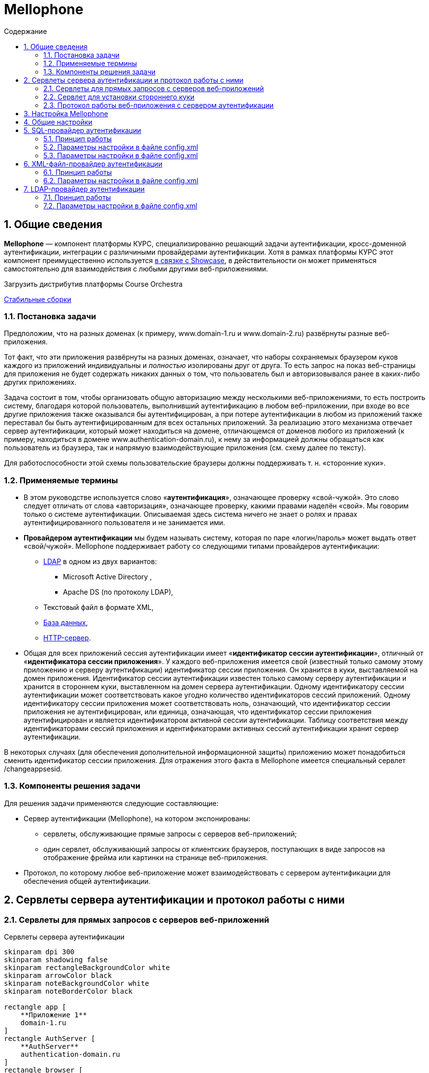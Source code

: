 :artifactory: https://artifactory.corchestra.ru/artifactory/list/corchestra-dev/[Стабильные сборки]
:apache: https://directory.apache.org/studio/[Apache Directory Studio]
:showcase: https://corchestra.ru/wiki/index.php?title=%D0%9D%D0%B0%D1%81%D1%82%D1%80%D0%BE%D0%B9%D0%BA%D0%B0_%D0%B0%D1%83%D1%82%D0%B5%D0%BD%D1%82%D0%B8%D1%84%D0%B8%D0%BA%D0%B0%D1%86%D0%B8%D0%B8#.D0.90.D1.83.D1.82.D0.B5.D0.BD.D1.82.D0.B8.D1.84.D0.B8.D0.BA.D0.B0.D1.86.D0.B8.D1.8F_.D1.87.D0.B5.D1.80.D0.B5.D0.B7_AuthServer[в связке с Showcase]

= Mellophone
:sectnums:
:toc:
:toc-title: Содержание

== Общие сведения

*Mellophone* — компонент платформы КУРС, специализированно решающий задачи аутентификации, кросс-доменной аутентификации, интеграции с различиными провайдерами аутентификации. Хотя в рамках платформы КУРС этот компонент преимущественно используется {showcase}, в действительности он может применяться самостоятельно для взаимодействия с любыми другими веб-приложениями.

.Загрузить дистрибутив платформы Course Orchestra
{artifactory}

=== Постановка задачи

Предположим, что на разных доменах (к примеру, www.domain-1.ru и www.domain-2.ru) развёрнуты разные веб-приложения.

Тот факт, что эти приложения развёрнуты на разных доменах, означает, что наборы сохраняемых браузером куков каждого из приложений индивидуальны и _полностью_ изолированы друг от друга. То есть запрос на показ веб-страницы для приложения не будет содержать никаких данных о том, что пользователь был и авторизовывался ранее в каких-либо других приложениях.

Задача состоит в том, чтобы организовать общую авторизацию между несколькими веб-приложениями, то есть построить систему, благодаря которой пользователь, выполнивший аутентификацию в любом веб-приложении, при входе во все другие приложения также оказывался бы аутентифицирован, а при потере аутентификации в любом из приложений также переставал бы быть аутентифицированным для всех остальных приложений. За реализацию этого механизма отвечает сервер аутентификации, который может находиться на домене, отличающемся от доменов любого из приложений (к примеру, находиться в домене www.authentication-domain.ru), к нему за информацией должны обращаться как пользователь из браузера, так и напрямую взаимодействующие приложения (см. схему далее по тексту).

Для работоспособности этой схемы пользовательские браузеры должны поддерживать т. н. «сторонние куки».

=== Применяемые термины
* В этом руководстве используется слово «*аутентификация*», означающее проверку «свой-чужой». Это слово следует отличать от слова «авторизация», означающее проверку, какими правами наделён «свой». Мы говорим только о системе аутентификации. Описываемая здесь система ничего не знает о ролях и правах аутентифицированного пользователя и не занимается ими.
* *Провайдером аутентификации* мы будем называть систему, которая по паре «логин/пароль» может выдать ответ «свой/чужой». Mellophone поддерживает работу со следующими типами провайдеров аутентификации:
** <<LDAPlink, LDAP>> в одном из двух вариантов:
*** Microsoft Active Directory ,
*** Apache DS (по протоколу LDAP),
** Текстовый файл в формате XML,
** <<sql, База данных>>,
** <<httpserver, HTTP-сервер>>.
* Общая для всех приложений сессия аутентификации имеет «*идентификатор сессии аутентификации*», отличный от «*идентификатора сессии приложения*». У каждого веб-приложения имеется свой (известный только самому этому приложению и серверу аутентификации) идентификатор сессии приложения. Он хранится в куки, выставляемой на домен приложения. Идентификатор сессии аутентификации известен только самому серверу аутентификации и хранится в стороннем куки, выставленном на домен сервера аутентификации. Одному идентификатору сессии аутентификации может соответствовать какое угодно количество идентификаторов сессий приложений. Одному идентификатору сессии приложения может соответствовать ноль, означающий, что идентификатор сессии приложения не аутентифицирован, или единица, означающая, что идентификатор сессии приложения аутентифицирован и является идентификатором активной сессии аутентификации. Таблицу соответствия между идентификаторами сессий приложения и идентификаторами активных сессий аутентификации хранит сервер аутентификации.

В некоторых случаях (для обеспечения дополнительной информационной защиты) приложению может понадобиться сменить идентификатор сессии приложения. Для отражения этого факта в Mellophone имеется специальный сервлет /changeappsesid.

=== Компоненты решения задачи
Для решения задачи применяются следующие составляющие:

* Сервер аутентификации (Mellophone), на котором экспонированы:
** сервлеты, обслуживающие прямые запросы с серверов веб-приложений;
** один сервлет, обслуживающий запросы от клиентских браузеров, поступающих в виде запросов на отображение фрейма или картинки на странице веб-приложения.
* Протокол, по которому любое веб-приложение может взаимодействовать с сервером аутентификации для обеспечения общей аутентификации.

== Сервлеты сервера аутентификации и протокол работы с ними

=== Сервлеты для прямых запросов с серверов веб-приложений

.Сервлеты сервера аутентификации
[plantuml,structure,png]
....
skinparam dpi 300
skinparam shadowing false
skinparam rectangleBackgroundColor white
skinparam arrowColor black
skinparam noteBackgroundColor white
skinparam noteBorderColor black

rectangle app [
    **Приложение 1**
    domain-1.ru
]
rectangle AuthServer [
    **AuthServer**
    authentication-domain.ru
]
rectangle browser [
    **Пользовательский браузер**
]
rectangle app2 [
    **Приложение 2**
    domain-2.ru
]

AuthServer <== app
note top of app
/login?sesid=...&login=...&pwd=...&gp=...
/isauthenticated?sesid=...
/logout?sesid=...
+end note
+AuthServer <== app2
note top of app2
/login?sesid=...&login=...&pwd=...&gp=...
/isauthenticated?sesid=...
/logout?sesid=...
end note
app <== browser
app2 <== browser
AuthServer <=== browser

....

=== Сервлет для установки стороннего куки

=== Протокол работы веб-приложения с сервером аутентификации
Предполагается, что каждый запрос к веб-приложению происходит в контексте идентификатора сессии приложения. Apache Tomcat, любой другой сервлет-конейнер, PHP и многие другие системы для серверного программирования предоставляют в готовом виде механизм генерации и отслеживания идентификатора сессии приложения. Этими идентификаторами уместно пользоваться при общении с сервером аутентификации.

Если мы имеем дело с системой, которая в готовом виде не поддерживает механизм сессий приложения, то реализовать его можно таким образом:

* При каждом запросе страницы веб-приложения пытаться читать куки с идентификатором сессии приложения. Если оно найдено, то это означает, что мы находимся в соответствующем контексте.
* Если соответствующее куки не найдено, то идентификатор сессии приложения следует сгенерировать с помощью криптостойкого генератора случайных чисел и сохранить в куки.

Описание протокола:

. При генерации страницы приложения по запросу пользователя сервером веб-приложения вызывается сервлет /isauthenticated?sesid=…. При положительном ответе страница приложения генерируется в зависимости от прав текущего пользователя. При отрицательном ответе формируется страница с полями для ввода логина и пароля (а куки sesid считается закрытой).
. В любом случае страница веб-приложения должна содержать тэг:
[source, xml]
<img src=”адрес.сервера.аутентификации/authentication.gif?sesid=...”/>
. Страница веб-приложения с полями для ввода логина-пароля также должна содержать javascript, срабатывающий после загрузки страницы и определяющий, какой баннер загрузился. И если загрузился «цветной баннер», страница с полями логина-пароля должна перезагрузить сама себя (ибо так оказалось, что логин-пароль не нужен — в сторонних куках был идентификатор активной сессии аутентификации). Как Javascript узнает, какой баннер загрузился? Это можно сделать, например, если картинки будут отличаться по размеру на 1 пиксел. Узнать размер картинки можно с помощью кода:
[source,js]
+var pic = document.getElementById(id); var h = pic.offsetHeight;  var w = pic.offsetWidth;
. Страница веб-приложения должна содержать кнопку разаутентификации, вызывающую ссылку: адрес.сервера.аутентификации/logout?sesid=...

== Настройка Mellophone

+Файл настройки *config.xml* находится в поддиректории *config* директории установки приложения. Файл содержит общие настройки приложения и перечисление настроек провайдеров аутентификации в субтэгах корневого тэга config. Пример файла config.xml:
[source,xml]
<?xml version="1.0" encoding="UTF-8"?>
<config xmlns:xsi="http://www.w3.org/2001/XMLSchema-instance"
        xsi:schemaLocation="http://www.curs.ru/authserver config.xsd" xmlns="http://www.curs.ru/authserver">
        <!-- Общие настройки -->
	<common>
         	<threadcount>4</threadcount>
		<authsessions initialCapacity="16" loadFactor="75" concurrencyLevel="16"/>
		<appsessions initialCapacity="16" loadFactor="75" concurrencyLevel="16"/>
  	        <lockouttime>10</lockouttime>
                <loginattemptsallowed>5</loginattemptsallowed>
	        <setsettingstoken>43c42c2ee9210b0a77166a37f82bb4b6</setsettingstoken>
   	        <getuserlisttoken>9ed41e1e40ff47208d8e0943b918a554</getuserlisttoken>
                <showtimetounlockuser>true</showtimetounlockuser>
                <checkpasswordhashonly>true</checkpasswordhashonly>
	</common>
        <!-- Провайдер LDAP ApacheDS-->
	<ldapserver>
    	        <id>test</id>
   	        <group_providers>Группа1</group_providers>
		<logging>true</logging>
		<servertype>ApacheDS</servertype>
		<url>ldap://localhost:10389</url>
		<usessl>false</usessl>
		<sat>Simple</sat>
		<searchbase>ou=users,ou=system</searchbase>
		<searchreturningattributes
		  SID="entryUUID"
		  login="uid"
		  name="cn"
		  email="mail"
		  phone="homePhone"
		  organization = "o"
		  fax = "facsimileTelephoneNumber"
		/>
		<searchfilterforuser>
		  (&amp;(objectClass=inetOrgPerson)(uid=%s))
  	        </searchfilterforuser>
		<searchfilterforimport>
		  (&amp;(objectClass=inetOrgPerson))
		</searchfilterforimport>
	</ldapserver>
        <!-- Провайдер LDAP ActiveDirectory-->
	<ldapserver>
 	        <id>test2</id>
   	        <group_providers>Группа1</group_providers>
	        <domain_name>Office</domain_name>
		<logging>true</logging>
		<servertype>MSActiveDirectory</servertype>
		<url>ldap://srv:389</url>
		<usessl>false</usessl>
		<sat>DIGEST_MD5</sat>
		<searchbase>CN=Builtin,DC=curs,DC=ru</searchbase>
		<searchbase>CN=Users,DC=curs,DC=ru</searchbase>
		<searchbase>OU=Office,DC=curs,DC=ru</searchbase>
		<searchreturningattributes
		  SID="objectSid"
		  login="sAMAccountName"
		  name="name"
		  email="targetAddress"
		  phone="telephoneNumber"
		  organization = ""
		  fax = ""
		/>
		<searchfilterforuser>
		  (&amp;(objectCategory=person)(objectClass=user)(!(userAccountControl:1.2.840.113556.1.4.803:=2))(sAMAccountName=%s))
  	    </searchfilterforuser>
		<searchfilterforimport>
		  (&amp;(objectCategory=person)(objectClass=user)(!(userAccountControl:1.2.840.113556.1.4.803:=2)))
		</searchfilterforimport>
	</ldapserver>
        <!-- Провайдер XML-файл-->
	<xmlfile>
 	        <id>test3</id>
   	        <group_providers></group_providers>
		<logging>true</logging>
		<url>D:/workspace/mellophone/WebContent/config/users.xml</url>
	</xmlfile>
	<!-- Провайдер база данных-->
        <sqlserver>
	        <id>test4</id>
 		<logging>true</logging>
		<url>jdbc:sqlserver://BORIS2\\SQL8R2_RUS_TEST2:1145;databaseName=showcase</url>
		<connectionusername>sa</connectionusername>
		<connectionpassword>F708420Dx</connectionpassword>
		<table>Пользователи</table>
		<fieldlogin>Логин</fieldlogin>
		<fieldpassword>Пароль</fieldpassword>
		<fieldblocked>Заблокированный</fieldblocked>
		<hashalgorithm>SHA-256</hashalgorithm>
		<localsecuritysalt>0763bdd890421f02bba7bfe8b456c69f</localsecuritysalt>
		<procpostprocess>postProcess</procpostprocess>
		<searchreturningattributes
		  SID="Поле objectSid"
		  login="Логин"
		  name="Поле name"
		  email="Поле email"
		  phone="Поле phone"
		  organization = ""
		  fax = "Поле fax"
		/>
	</sqlserver>
        <!-- Провайдер HTTP-->
	<httpserver>
		<logging>true</logging>
		<url>http://info.ondp2012.ru/security/</url>
		<validateuser>ValidateUser</validateuser>
		<userinfobyname>User/%s</userinfobyname>
		<userinfobyid>User/Id/%s</userinfobyid>
	</httpserver>
</config>

В этом файле могут быть заданы настройки многих провайдеров аутентификации (успешно работают установки с десятками провайдеров аутентификации типа LDAP). Для увеличения скорости работы опрос провайдеров происходит в четыре параллельных потока выполнения. Пользователь считается аутентифицированным, если хотя бы один из провайдеров успешно аутентифицировал пользователя.

Подробное описание каждого из типов провайдеров аутентификации приводится далее.

== Общие настройки

* *threadcount* - количество потоков, параллельно опрашивающих логин-провайдеры (значение по умолчанию 4),
* *sessiontimeout*(целое число) - время жизни сессии в минутах. Нуль или отсутствие значения говорит о бесконечном времени жизни сессии.
* *lockouttime* - время в минутах, на которое будет заблокирован пользователь после loginattemptsallowed неудачных попыток ввода пароля (значение по умолчанию 10).
* *loginattemptsallowed* - количество неудачных попыток ввода пароля до блокировки пользователя (значение по умолчанию 5).
* *setsettingstoken* - токен безопасности для сервлета /setsettings (значение по умолчанию null).
* *getuserlisttoken* - токен безопасности для сервлета /getuserlist (значение по умолчанию null).
* *showtimetounlockuser*(логическое) - показывать ли время, оставшееся до разблокировки пользователя, заблокированного по причине большого количества неудачных попыток ввода пароля.
* *checkpasswordhashonly*(логическое) - настройка типа проверки пароля при логине. Если true будет проверяться только хеш пароля, если false будут проверяться и хеш пароля, и сам пароль (значение по умолчанию false).
* настройки списков аутентификации authsessions и сессий приложений appsessions
** *initialCapacity* - начальная емкость списка (значение по умолчанию 16),
** *loadFactor* - используется списком для определения, когда произойдет увеличение его размера по мере заполнения (значение по умолчанию 75%),
** *concurrencyLevel* - определяет количество сегментов, которое будет содержать список. Количество сегментов будет выбрано как ближайшая степень двойки, большая чем concurrencyLevel. При этом, занижение concurrencyLevel ведёт к тому, что более вероятны блокировки потоками сегментов списка при записи, завышение показателя ведёт к неэффективному использованию памяти (значение по умолчанию 16).

Любые (или все) из этих настроек могут быть не заданы. В таком случае будут использоваться значения по умолчанию.

[[sql]]
== SQL-провайдер аутентификации

=== Принцип работы

Этот провайдер работает с таблицей в базе данных, в полях которой хранится логин пользователя, хэшированный по SHA-1 пароль, а также дополнительная информация о пользователе, такая, как его имя, email и прочее.

Для простоты первоначальной настройки пароль можно указывать и в явном виде, после смены пароля пользователем в соответствующем поле будет храниться хэшированный пароль.

=== Параметры настройки в файле config.xml
Провайдер определяется тэгом *sqlserver*.

Параметры (субтэги):

* *id* (строка) - идентификатор провайдера.
* *logging* (true/false) - выводить в лог события работы провайдера.
* *group_providers* (строка) - группа, к которой относится данный провайдер. Используется для ограничения множества провайдеров, в которые происходит попытка логина. Может быть пустой или отсутствовать. Конкретная группа передается в качестве параметра в сервлете логина, пользователь может иметь возможность явно выбирать группу провайдеров при подключении.
* *url* (строка) - JDBC URL подключения к серверу базы данных.
* *searchreturningattributes* (тэг с атрибутами) - содержит в себе указания, какие поля в записи следует интерпретировать в качестве SID, логина, электронной почты и т.п. пользователя системы. Атрибуты тэга searchreturningattributes следующие:
** *SID* - SID пользователя
** *login* - логин пользователя
** *name* - имя пользователя
** *email* - электронная почта пользователя
** *phone* - телефон пользователя
** *organization* - организация пользователя
** *fax* - факс пользователя
* *connectionusername* (строка) - имя пользователя, от лица которого происходит подключение к базе данных.
* *connectionpassword* (строка) - пароль пользователя, от лица которого происходит подключение к базе данных.
* *table* (строка) - таблица, в которой находится перечень пользователей и их хэшированных паролей.
* *fieldlogin* (строка) - поле таблицы, в котором находятся имена пользователей.
* *fieldpassword* (строка) - поле таблицы, в котором находятся хэшированные пароли.
* *fieldblocked* (bit) - поле таблицы, в котором находится признак того, что пользователь является заблокированным. Настройка является необязательной. Значение по умолчанию false.
* *hashalgorithm* (строка) - алгоритм, используемый для хэширования пароля при создании нового пароля. Возможные значения:
** MD2
** MD5
** SHA-1
** SHA-224
** SHA-256 (значение по умолчанию)
** SHA-384
** SHA-512
* *localsecuritysalt* (строка) - "локальная" (в том смысле, что не хранится в базе данных) соль, используемая при расчете хеша пароля. Повышает устойчивость системы к взлому.
При этом, хеш пароля считается как HASH(password+salt+localsecuritysalt). Пароль хранится в базе в виде hashalgorithm#salt#hash
* *procpostprocess* (строка) - ф-ция постобработки проверки пользователя. Возвращает результат дополнительной проверки (true/false) и сообщение, выдаваемое пользователю. Пример ф-ции для MSSQL:

[source,sql]
CREATE PROCEDURE [dbo].[postProcess]
@sesid varchar(256),
@userlogin varchar(256),
@userauth bit,
@userattributes varchar(1024),
@userip varchar(16),
@userlocked bit,
@userloginattempts int,
@usertimetounlock int,
@message varchar(512) output
AS
BEGIN
set @message = 'Пользователь не прошел проверку в функции постобработки со следующими параметрами: '
             '  sesid = '  ISNULL(@sesid, '')
             ', userlogin = '  ISNULL(@userlogin, '')
             ', userauth = '  CAST(@userauth AS CHAR(1))
             ', userattributes = '  ISNULL(@userattributes, '')
             ', userip = '  ISNULL(@userip, '')
             ', userlocked = '  CAST(@userlocked AS CHAR(1))
             ', userloginattempts = '  CAST(@userloginattempts AS CHAR(16))
             ', usertimetounlock = '  CAST(@usertimetounlock AS CHAR(16))
RETURN 1;
END

Параметры:

* *sesid* - идентификатор сессии приложения,
* *userlogin* - логин пользователя,
* *userauth* - авторизован ли пользователь,
* *userattributes* - атрибуты пользователя (SID, телефон,...),
* *userip* - ip адрес пользователя,
* *userlocked* - заблокирован ли пользователь,
* *userloginattempts* - число попыток авторизации пользователя,
* *usertimetounlock* - время в секундах до разблокировки пользователя, если он заблокирован по причине большого числа неудачных попыток авторизации,
* *message* - возвращаемое сообщение,
* *RETURN 0/1* - возвращаемый признак успешности проверки (0 - успешно, 1 - неуспешно)
+
[[httpserver]]
== HTTP-провайдер аутентификации
=== Принцип работы

Данный провайдер предполагает, что где-то реализован HTTP-сервис, содержащий в себе три сервлета:

* валидации логина/пароля (по запросу POST данный сервис обязан принимать XML вида:
[source, xml]
<login name="User" password="pass" xmlns="http://www.curs.ru/ns/AuthServer">

* получения информации о пользователе по его логину
* получения информации о пользователе по его GUID

=== Параметры настройки в файле config.xml
Провайдер определяется тэгом *httpserver*.

Параметры (субтэги):

* *logging* (true/false) - выводить в лог события работы провайдера.
* *group_providers* (строка) - группа, к которой относится данный провайдер. Используется для ограничения множества провайдеров, в которые происходит попытка логина. Может быть пустой или отсутствовать. Конкретная группа передается в качестве параметра в сервлете логина, пользователь может иметь возможность явно выбирать группу провайдеров при подключении.
* *url* (строка) - HTTP URL подключения к сервису HTTP.
* *validateuser* (строка) - имя сервлета проверки пары "логин/пароль" пользователя.
* *userinfobyname* (строка) - шаблон ссылки для доступа к информации о пользователе по его логину, где подстановкой %s обозначено место для вставки имени пользователя.
* *userinfobyid* (строка) - шаблон ссылки для доступа к информации о пользователе по его GUID, где подстановкой %s обозначено место для вставки GUID пользователя.

== XML-файл-провайдер аутентификации
=== Принцип работы
Это — наиболее простой провайдер. Он работает с файлом XML на диске. Формат этого файла предопределён (пример см. ниже), файле хранится логин пользователя, хэшированный по SHA-1 пароль, а также дополнительная информация о пользователе, такая, как его имя, email и прочее.

Для простоты первоначальной настройки пароль можно указывать и в явном виде, после смены пароля пользователем в соответствующем атрибуте будет храниться хэшированный пароль.
[source,xml]
<?xml version="1.0" encoding="utf-8"?>
<users xmlns:xsi="http://www.w3.org/2001/XMLSchema-instance"
	xsi:schemaLocation="http://www.curs.ru/authserver users.xsd" xmlns="http://www.curs.ru/authserver">
	<user login="Иванов" password="пасс1"
		SID="8dbf2a31-cfe6-4188-a2f0-0125481355cd" name="Алексей В. Васильев"
		email="12@yandex.ru" phone="123-56-78" organization = "org1" fax = "fax1"/>
	<user login="Петров" password="c8233fc18a5fd0f87284d9fa971049891315ed84"
		SID="f2f0dbe5-da83-4367-9827-01e7c179ea3a" name="Борис В. Смирнов"
		email="34@yandex.ru" phone="784-23-f5" organization = "org2" fax = "fax2"/>
	<user login="Сидоров" password="пасс3"
		SID="5e599041-6a69-466e-b22c-f3003be536d9" name="Евгений Балмасов"
		email="56@yandex.ru" phone="апе-43-67" organization = "org3" fax = "fax3"/>
        <user login="user111" password="pwd111"
                SID="8dbf2a31-cfe6-4188-a2f0-0125481355ce" name="Алексей В. Васильев"
                email="12@yandex.ru" phone="123-56-78" organization = "org4" fax = "fax4"/>
</users>

=== Параметры настройки в файле config.xml
Провайдер определяется тэгом *xmlfile*.

Параметры (субтэги):

* *id* (строка) - идентификатор провайдера.
* *logging* (true/false) - выводить в лог события работы провайдера.
* *group_providers* (строка) - группа, к которой относится данный провайдер. Используется для ограничения множества провайдеров, в которые происходит попытка логина. Может быть пустой или отсутствовать. Конкретная группа передается в качестве параметра в сервлете логина, пользователь может иметь возможность явно выбирать группу провайдеров при подключении.
* *url* (строка) - полный путь к XML-файлу, содержащему данные о пользователях.

[[LDAPlink]]
== LDAP-провайдер аутентификации
=== Принцип работы
Аутентификация по LDAP — наиболее предпочтительный для крупной организации вариант аутентификации, с её помощью можно добиться интеграции с ActiveDirectory и возможности входа пользователя под тем логином и паролем, под которым он входит в домен. Другой вариант — использование LDAP-сервера ApacheDS для хранения информации о пользователях.

Чтобы организовать аутентификацию по LDAP с ActiveDirectory, необходимо указать целый ряд параметров — адрес домен-контроллера, тип соединения, "ветки" директории, в которых будет осуществляться поиск пользователей.

Для предварительной проверки того факта, что эти опции верны, рекомендуется использовать инструмент {apache}.

Пример задаваемого текстом списка пользователей для сервера ApacheDS:
[source,yaml]
version: 1
dn: ou=users,ou=system
objectClass: organizationalUnit
objectClass: top
ou: users
dn:: dWlkPdCh0LjQtNC+0YDQvtCyQXBhY2hlLG91PXVzZXJzLG91PXN5c3RlbQ==
objectClass: organizationalPerson
objectClass: person
objectClass: inetOrgPerson
objectClass: top
cn:: 0JDQu9C10LrRgdC10Lkg0JIuINCS0LDRgdC40LvRjNC10LI=
sn:: 0JLQsNGB0LjQu9GM0LXQsg==
facsimileTelephoneNumber: 2-987-65-43
homePhone: 2-123-45-67
mail: mail2
o:: 0L7RgNCz0LDQvdC40LfQsNGG0LjRjzI=
uid:: 0KHQuNC00L7RgNC+0LJBcGFjaGU=
userPassword:: e1NIQX16Z2p4aFl6ZWM1THNlSDVKZmdjdzBiQ0VIcnc9
dn:: dWlkPdCf0LXRgtGA0L7QskFwYWNoZSxvdT11c2VycyxvdT1zeXN0ZW0=
objectClass: organizationalPerson
objectClass: person
objectClass: inetOrgPerson
objectClass: top
cn:: 0JHQvtGA0LjRgSDQki4g0KHQvNC40YDQvdC+0LI=
sn:: 0KHQvNC40YDQvdC+0LI=
facsimileTelephoneNumber: 1-987-65-43
homePhone: 1-123-45-67
mail: mail1
o:: 0L7RgNCz0LDQvdC40LfQsNGG0LjRjzE=
uid:: 0J/QtdGC0YDQvtCyQXBhY2hl
userPassword:: e1NIQX15Q00vd1lwZjBQaHloTm42bHhCSmlSTVY3WVE9

=== Параметры настройки в файле config.xml
Провайдер определяется тэгом *ldapserver*.

Параметры (субтэги):

* *id* (строка) - идентификатор провайдера.
* *logging* (true/false) - выводить в лог события работы провайдера.
* *group_providers* (строка) - группа, к которой относится данный провайдер. Используется для ограничения множества провайдеров, в которые происходит попытка логина. Может быть пустой или отсутствовать. Конкретная группа передается в качестве параметра в сервлете логина, пользователь может иметь возможность явно выбирать группу провайдеров при подключении.
* *servertype*(MSActiveDirectory/ApacheDS) - тип LDAP-сервера: Microsoft ActiveDirectory или ApacheDS.
* *url* (строка) - адрес LDAP-сервера, начиная с "ldap://" и заканчивая, после двоеточия, портом.
* *usessl* (true/false) - использовать ли SSL при подключении к LDAP-серверу (пока не реализовано, нужно выставлять false).
* *sat* (None/Simple/DIGEST_MD5/GSSAPI) - тип аутентификации, одно из следующих значений:
** *None* - проверка имени пользователя и пароля не производится (может быть полезна, если сервер допускает анонимные соединения).
** *Simple* - пароль передается в незашифрованном виде.
** *DIGEST_MD5* - пароль передается в зашифрованном виде, используя алгортим DIGEST_MD5. Замечания по поводу аутентификации при помощи DIGEST_MD5: 1.В случае AD Windows необходимо, чтобы имя пользователя было sAMAccountName 2.Критические системные объекты (например, 'Administrator') использовать нельзя 3. В случае AD Windows 2000 необходимо, чтобы на сервере было установлено "reversible password encryption enabled".
** *GSSAPI* - аутентификация при помощи Kerberos.
* *domain_name* (строка) - имя домена, связанное с данным LDAP-сервером. Опциональный параметр. В случае, если он указан, попытка логина в такой провайдер осуществляется два раза, один раз в формате "login", второй - в формате "domain_name\login".
* *searchreturningattributes* (тэг с атрибутами) - содержит в себе указания, какие атрибуты LDAP-объекта следует интерпретировать в качестве SID, логина, электронной почты и т.п. пользователя системы. Атрибуты тэга searchreturningattributes следующие:
** *SID* - SID пользователя
** *login* - логин пользователя
** *name* - имя пользователя
** *email* - электронная почта пользователя
** *phone* - телефон пользователя
** *organization* - организация пользователя
** *fax* - факс пользователя
* *searchbase* (строка, может быть несколько) - база поиска пользователя в LDAP-дереве. Можно задать несколько баз, используя несколько тэгов searchbase.
* *searchfilterforuser* - LDAP-запрос для поиска пользователя по имени, где подстановкой %s обозначено место для вставки имени пользователя.
* *searchfilterforimport* - LDAP-запрос для поиска всех пользователей (для сервлета /getuserlist).